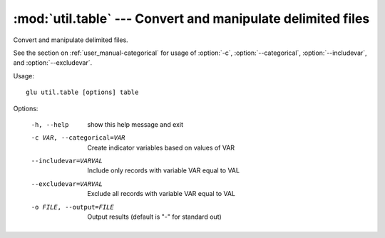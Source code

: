 ===================================================================
:mod:`util.table` --- Convert and manipulate delimited files
===================================================================

.. module:: util.table
   :synopsis: Convert and manipulate delimited files

.. module:: table
   :synopsis: Convert and manipulate delimited files

Convert and manipulate delimited files.

See the section on :ref:`user_manual-categorical` for usage of :option:`-c`,
:option:`--categorical`, :option:`--includevar`, and :option:`--excludevar`.

Usage::

  glu util.table [options] table

Options:

  -h, --help            show this help message and exit
  -c VAR, --categorical=VAR
                        Create indicator variables based on values of VAR
  --includevar=VARVAL   Include only records with variable VAR equal to VAL
  --excludevar=VARVAL   Exclude all records with variable VAR equal to VAL
  -o FILE, --output=FILE
                        Output results (default is "-" for standard out)
